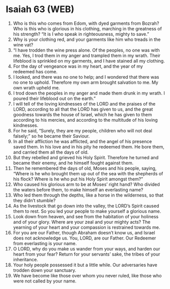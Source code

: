 * Isaiah 63 (WEB)
:PROPERTIES:
:ID: WEB/23-ISA63
:END:

1. Who is this who comes from Edom, with dyed garments from Bozrah? Who is this who is glorious in his clothing, marching in the greatness of his strength? “It is I who speak in righteousness, mighty to save.”
2. Why is your clothing red, and your garments like him who treads in the wine vat?
3. “I have trodden the wine press alone. Of the peoples, no one was with me. Yes, I trod them in my anger and trampled them in my wrath. Their lifeblood is sprinkled on my garments, and I have stained all my clothing.
4. For the day of vengeance was in my heart, and the year of my redeemed has come.
5. I looked, and there was no one to help; and I wondered that there was no one to uphold. Therefore my own arm brought salvation to me. My own wrath upheld me.
6. I trod down the peoples in my anger and made them drunk in my wrath. I poured their lifeblood out on the earth.”
7. I will tell of the loving kindnesses of the LORD and the praises of the LORD, according to all that the LORD has given to us, and the great goodness towards the house of Israel, which he has given to them according to his mercies, and according to the multitude of his loving kindnesses.
8. For he said, “Surely, they are my people, children who will not deal falsely;” so he became their Saviour.
9. In all their affliction he was afflicted, and the angel of his presence saved them. In his love and in his pity he redeemed them. He bore them, and carried them all the days of old.
10. But they rebelled and grieved his Holy Spirit. Therefore he turned and became their enemy, and he himself fought against them.
11. Then he remembered the days of old, Moses and his people, saying, “Where is he who brought them up out of the sea with the shepherds of his flock? Where is he who put his Holy Spirit amongst them?”
12. Who caused his glorious arm to be at Moses’ right hand? Who divided the waters before them, to make himself an everlasting name?
13. Who led them through the depths, like a horse in the wilderness, so that they didn’t stumble?
14. As the livestock that go down into the valley, the LORD’s Spirit caused them to rest. So you led your people to make yourself a glorious name.
15. Look down from heaven, and see from the habitation of your holiness and of your glory. Where are your zeal and your mighty acts? The yearning of your heart and your compassion is restrained towards me.
16. For you are our Father, though Abraham doesn’t know us, and Israel does not acknowledge us. You, LORD, are our Father. Our Redeemer from everlasting is your name.
17. O LORD, why do you make us wander from your ways, and harden our heart from your fear? Return for your servants’ sake, the tribes of your inheritance.
18. Your holy people possessed it but a little while. Our adversaries have trodden down your sanctuary.
19. We have become like those over whom you never ruled, like those who were not called by your name.
